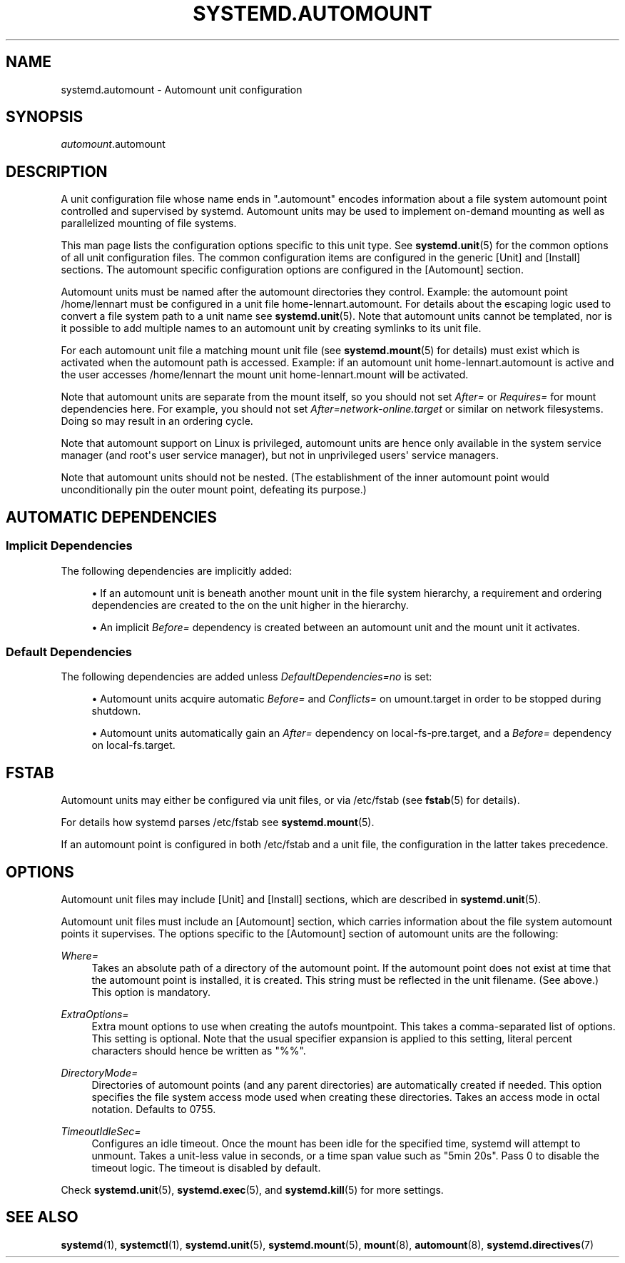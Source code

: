 '\" t
.TH "SYSTEMD\&.AUTOMOUNT" "5" "" "systemd 252" "systemd.automount"
.\" -----------------------------------------------------------------
.\" * Define some portability stuff
.\" -----------------------------------------------------------------
.\" ~~~~~~~~~~~~~~~~~~~~~~~~~~~~~~~~~~~~~~~~~~~~~~~~~~~~~~~~~~~~~~~~~
.\" http://bugs.debian.org/507673
.\" http://lists.gnu.org/archive/html/groff/2009-02/msg00013.html
.\" ~~~~~~~~~~~~~~~~~~~~~~~~~~~~~~~~~~~~~~~~~~~~~~~~~~~~~~~~~~~~~~~~~
.ie \n(.g .ds Aq \(aq
.el       .ds Aq '
.\" -----------------------------------------------------------------
.\" * set default formatting
.\" -----------------------------------------------------------------
.\" disable hyphenation
.nh
.\" disable justification (adjust text to left margin only)
.ad l
.\" -----------------------------------------------------------------
.\" * MAIN CONTENT STARTS HERE *
.\" -----------------------------------------------------------------
.SH "NAME"
systemd.automount \- Automount unit configuration
.SH "SYNOPSIS"
.PP
\fIautomount\fR\&.automount
.SH "DESCRIPTION"
.PP
A unit configuration file whose name ends in
"\&.automount"
encodes information about a file system automount point controlled and supervised by systemd\&. Automount units may be used to implement on\-demand mounting as well as parallelized mounting of file systems\&.
.PP
This man page lists the configuration options specific to this unit type\&. See
\fBsystemd.unit\fR(5)
for the common options of all unit configuration files\&. The common configuration items are configured in the generic [Unit] and [Install] sections\&. The automount specific configuration options are configured in the [Automount] section\&.
.PP
Automount units must be named after the automount directories they control\&. Example: the automount point
/home/lennart
must be configured in a unit file
home\-lennart\&.automount\&. For details about the escaping logic used to convert a file system path to a unit name see
\fBsystemd.unit\fR(5)\&. Note that automount units cannot be templated, nor is it possible to add multiple names to an automount unit by creating symlinks to its unit file\&.
.PP
For each automount unit file a matching mount unit file (see
\fBsystemd.mount\fR(5)
for details) must exist which is activated when the automount path is accessed\&. Example: if an automount unit
home\-lennart\&.automount
is active and the user accesses
/home/lennart
the mount unit
home\-lennart\&.mount
will be activated\&.
.PP
Note that automount units are separate from the mount itself, so you should not set
\fIAfter=\fR
or
\fIRequires=\fR
for mount dependencies here\&. For example, you should not set
\fIAfter=network\-online\&.target\fR
or similar on network filesystems\&. Doing so may result in an ordering cycle\&.
.PP
Note that automount support on Linux is privileged, automount units are hence only available in the system service manager (and root\*(Aqs user service manager), but not in unprivileged users\*(Aq service managers\&.
.PP
Note that automount units should not be nested\&. (The establishment of the inner automount point would unconditionally pin the outer mount point, defeating its purpose\&.)
.SH "AUTOMATIC DEPENDENCIES"
.SS "Implicit Dependencies"
.PP
The following dependencies are implicitly added:
.sp
.RS 4
.ie n \{\
\h'-04'\(bu\h'+03'\c
.\}
.el \{\
.sp -1
.IP \(bu 2.3
.\}
If an automount unit is beneath another mount unit in the file system hierarchy, a requirement and ordering dependencies are created to the on the unit higher in the hierarchy\&.
.RE
.sp
.RS 4
.ie n \{\
\h'-04'\(bu\h'+03'\c
.\}
.el \{\
.sp -1
.IP \(bu 2.3
.\}
An implicit
\fIBefore=\fR
dependency is created between an automount unit and the mount unit it activates\&.
.RE
.SS "Default Dependencies"
.PP
The following dependencies are added unless
\fIDefaultDependencies=no\fR
is set:
.sp
.RS 4
.ie n \{\
\h'-04'\(bu\h'+03'\c
.\}
.el \{\
.sp -1
.IP \(bu 2.3
.\}
Automount units acquire automatic
\fIBefore=\fR
and
\fIConflicts=\fR
on
umount\&.target
in order to be stopped during shutdown\&.
.RE
.sp
.RS 4
.ie n \{\
\h'-04'\(bu\h'+03'\c
.\}
.el \{\
.sp -1
.IP \(bu 2.3
.\}
Automount units automatically gain an
\fIAfter=\fR
dependency on
local\-fs\-pre\&.target, and a
\fIBefore=\fR
dependency on
local\-fs\&.target\&.
.RE
.SH "FSTAB"
.PP
Automount units may either be configured via unit files, or via
/etc/fstab
(see
\fBfstab\fR(5)
for details)\&.
.PP
For details how systemd parses
/etc/fstab
see
\fBsystemd.mount\fR(5)\&.
.PP
If an automount point is configured in both
/etc/fstab
and a unit file, the configuration in the latter takes precedence\&.
.SH "OPTIONS"
.PP
Automount unit files may include [Unit] and [Install] sections, which are described in
\fBsystemd.unit\fR(5)\&.
.PP
Automount unit files must include an [Automount] section, which carries information about the file system automount points it supervises\&. The options specific to the [Automount] section of automount units are the following:
.PP
\fIWhere=\fR
.RS 4
Takes an absolute path of a directory of the automount point\&. If the automount point does not exist at time that the automount point is installed, it is created\&. This string must be reflected in the unit filename\&. (See above\&.) This option is mandatory\&.
.RE
.PP
\fIExtraOptions=\fR
.RS 4
Extra mount options to use when creating the autofs mountpoint\&. This takes a comma\-separated list of options\&. This setting is optional\&. Note that the usual specifier expansion is applied to this setting, literal percent characters should hence be written as
"%%"\&.
.RE
.PP
\fIDirectoryMode=\fR
.RS 4
Directories of automount points (and any parent directories) are automatically created if needed\&. This option specifies the file system access mode used when creating these directories\&. Takes an access mode in octal notation\&. Defaults to 0755\&.
.RE
.PP
\fITimeoutIdleSec=\fR
.RS 4
Configures an idle timeout\&. Once the mount has been idle for the specified time, systemd will attempt to unmount\&. Takes a unit\-less value in seconds, or a time span value such as "5min 20s"\&. Pass 0 to disable the timeout logic\&. The timeout is disabled by default\&.
.RE
.PP
Check
\fBsystemd.unit\fR(5),
\fBsystemd.exec\fR(5), and
\fBsystemd.kill\fR(5)
for more settings\&.
.SH "SEE ALSO"
.PP
\fBsystemd\fR(1),
\fBsystemctl\fR(1),
\fBsystemd.unit\fR(5),
\fBsystemd.mount\fR(5),
\fBmount\fR(8),
\fBautomount\fR(8),
\fBsystemd.directives\fR(7)
